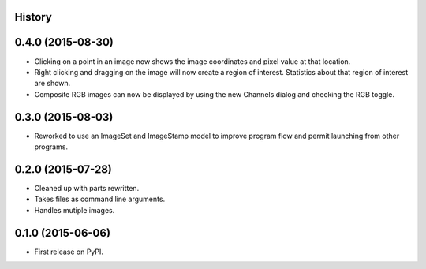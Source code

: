 .. :changelog:

History
-------

0.4.0 (2015-08-30)
---------------------

* Clicking on a point in an image now shows the image coordinates and pixel
  value at that location.
* Right clicking and dragging on the image will now create a region of interest.
  Statistics about that region of interest are shown.
* Composite RGB images can now be displayed by using the new Channels dialog and
  checking the RGB toggle.


0.3.0 (2015-08-03)
---------------------

* Reworked to use an ImageSet and ImageStamp model to improve program flow and
  permit launching from other programs.


0.2.0 (2015-07-28)
---------------------

* Cleaned up with parts rewritten.
* Takes files as command line arguments.
* Handles mutiple images.


0.1.0 (2015-06-06)
---------------------

* First release on PyPI.
